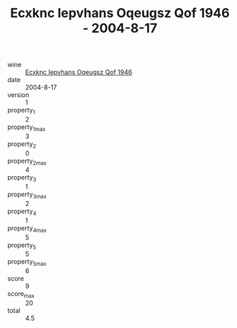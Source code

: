 :PROPERTIES:
:ID:                     7c08e0e2-c7bd-4dc0-aa42-4ac711994316
:END:
#+TITLE: Ecxknc Iepvhans Oqeugsz Qof 1946 - 2004-8-17

- wine :: [[id:6d68f19c-8872-4788-94e7-5d2d2aeec885][Ecxknc Iepvhans Oqeugsz Qof 1946]]
- date :: 2004-8-17
- version :: 1
- property_1 :: 2
- property_1_max :: 3
- property_2 :: 0
- property_2_max :: 4
- property_3 :: 1
- property_3_max :: 2
- property_4 :: 1
- property_4_max :: 5
- property_5 :: 5
- property_5_max :: 6
- score :: 9
- score_max :: 20
- total :: 4.5


